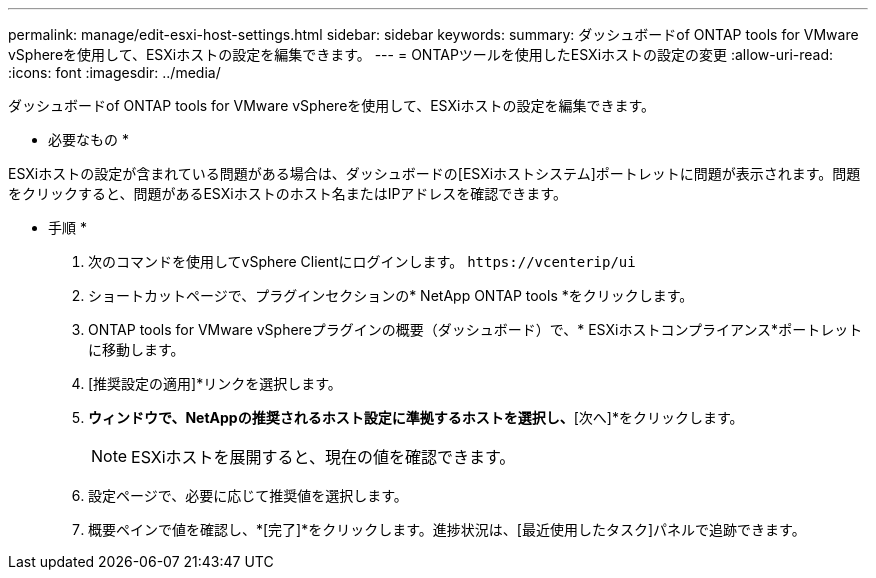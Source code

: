 ---
permalink: manage/edit-esxi-host-settings.html 
sidebar: sidebar 
keywords:  
summary: ダッシュボードof ONTAP tools for VMware vSphereを使用して、ESXiホストの設定を編集できます。 
---
= ONTAPツールを使用したESXiホストの設定の変更
:allow-uri-read: 
:icons: font
:imagesdir: ../media/


[role="lead"]
ダッシュボードof ONTAP tools for VMware vSphereを使用して、ESXiホストの設定を編集できます。

* 必要なもの *

ESXiホストの設定が含まれている問題がある場合は、ダッシュボードの[ESXiホストシステム]ポートレットに問題が表示されます。問題をクリックすると、問題があるESXiホストのホスト名またはIPアドレスを確認できます。

* 手順 *

. 次のコマンドを使用してvSphere Clientにログインします。 `\https://vcenterip/ui`
. ショートカットページで、プラグインセクションの* NetApp ONTAP tools *をクリックします。
. ONTAP tools for VMware vSphereプラグインの概要（ダッシュボード）で、* ESXiホストコンプライアンス*ポートレットに移動します。
. [推奨設定の適用]*リンクを選択します。
. [推奨されるホスト設定を適用]*ウィンドウで、NetAppの推奨されるホスト設定に準拠するホストを選択し、*[次へ]*をクリックします。
+

NOTE: ESXiホストを展開すると、現在の値を確認できます。

. 設定ページで、必要に応じて推奨値を選択します。
. 概要ペインで値を確認し、*[完了]*をクリックします。進捗状況は、[最近使用したタスク]パネルで追跡できます。

